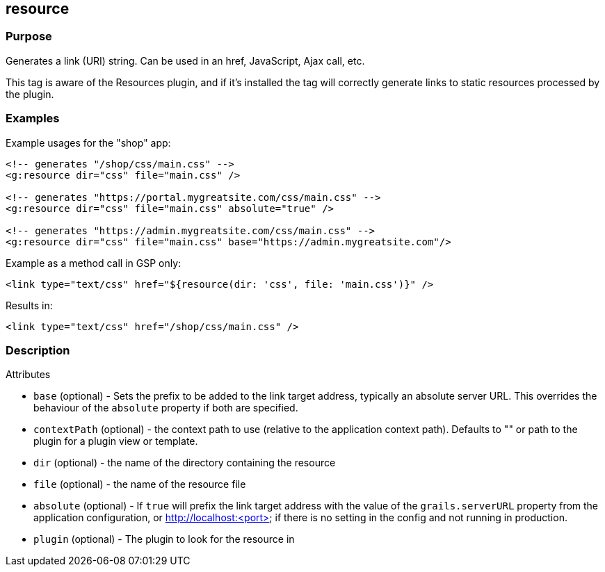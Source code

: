 
== resource



=== Purpose


Generates a link (URI) string. Can be used in an href, JavaScript, Ajax call, etc.

This tag is aware of the Resources plugin, and if it's installed the tag will correctly generate links to static resources processed by the plugin.


=== Examples


Example usages for the "shop" app:

[,xml]
----
<!-- generates "/shop/css/main.css" -->
<g:resource dir="css" file="main.css" />

<!-- generates "https://portal.mygreatsite.com/css/main.css" -->
<g:resource dir="css" file="main.css" absolute="true" />

<!-- generates "https://admin.mygreatsite.com/css/main.css" -->
<g:resource dir="css" file="main.css" base="https://admin.mygreatsite.com"/>
----

Example as a method call in GSP only:

[source,xml]
----
<link type="text/css" href="${resource(dir: 'css', file: 'main.css')}" />
----

Results in:

[source,xml]
----
<link type="text/css" href="/shop/css/main.css" />
----


=== Description


Attributes

* `base` (optional) - Sets the prefix to be added to the link target address, typically an absolute server URL. This overrides the behaviour of the `absolute` property if both are specified.
* `contextPath` (optional) - the context path to use (relative to the application context path). Defaults to "" or path to the plugin for a plugin view or template.
* `dir` (optional) - the name of the directory containing the resource
* `file` (optional) - the name of the resource file
* `absolute` (optional) - If `true` will prefix the link target address with the value of the `grails.serverURL` property from the application configuration, or http://localhost:<port> if there is no setting in the config and not running in production.
* `plugin` (optional) - The plugin to look for the resource in

